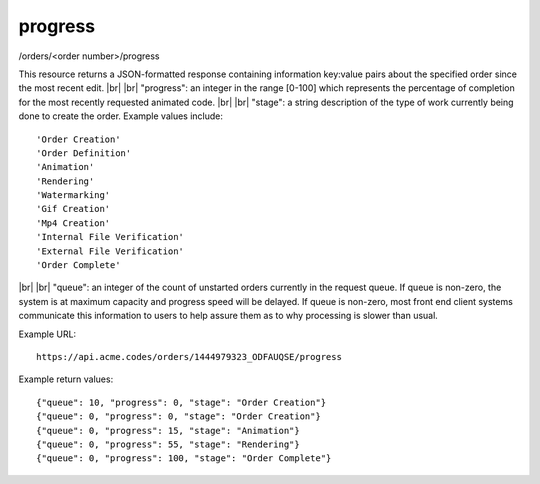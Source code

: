 
.. |br| raw:: html

   <br />

progress
########

/orders/<order number>/progress

This resource returns a JSON-formatted response containing information key:value pairs about the specified order since the most recent edit.
|br|
|br|
"progress": an integer in the range [0-100] which represents the percentage of completion for the most recently requested animated code.
|br|
|br|
"stage": a string description of the type of work currently being done to create the order. Example values include:
::

    'Order Creation'
    'Order Definition'
    'Animation'
    'Rendering'
    'Watermarking'
    'Gif Creation'
    'Mp4 Creation'
    'Internal File Verification'
    'External File Verification'
    'Order Complete'

|br|
|br|
"queue": an integer of the count of unstarted orders currently in the request queue. If queue is non-zero, the system is at maximum capacity and progress speed will be delayed. If queue is non-zero, most front end client systems communicate this information to users to help assure them as to why processing is slower than usual.

Example URL:
::

     https://api.acme.codes/orders/1444979323_ODFAUQSE/progress
     
Example return values:
::
    
    {"queue": 10, "progress": 0, "stage": "Order Creation"}
    {"queue": 0, "progress": 0, "stage": "Order Creation"}
    {"queue": 0, "progress": 15, "stage": "Animation"}
    {"queue": 0, "progress": 55, "stage": "Rendering"}
    {"queue": 0, "progress": 100, "stage": "Order Complete"}    